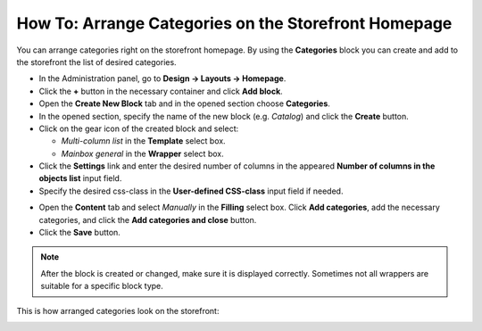 *****************************************************
How To: Arrange Categories on the Storefront Homepage
*****************************************************

You can arrange categories right on the storefront homepage. By using the **Categories** block you can create and add to the storefront the list of desired categories.

*	In the Administration panel, go to **Design → Layouts → Homepage**.
*	Click the **+** button in the necessary container and click **Add block**.
*	Open the **Create New Block** tab and in the opened section choose **Categories**.
*	In the opened section, specify the name of the new block (e.g. *Catalog*) and click the **Create** button.
*	Click on the gear icon of the created block and select:

	*	*Multi-column list* in the **Template** select box.
	*	*Mainbox general* in the **Wrapper** select box.

*	Click the **Settings** link and enter the desired number of columns in the appeared **Number of columns in the objects list** input field.
*	Specify the desired css-class in the **User-defined CSS-class** input field if needed.

.. image:: img/arranging_categories_01.png
    :align: center
    :alt: General tab

*	Open the **Content** tab and select *Manually* in the **Filling** select box. Click **Add categories**, add the necessary categories, and click the **Add categories and close** button.
*	Click the **Save** button.

.. image:: img/arranging_categories_02.png
    :align: center
    :alt: Content tab

.. note::

	After the block is created or changed, make sure it is displayed correctly. Sometimes not all wrappers are suitable for a specific block type.

This is how arranged categories look on the storefront:

.. image:: img/arranging_categories_03.png
    :align: center
    :alt: View from the storefront
